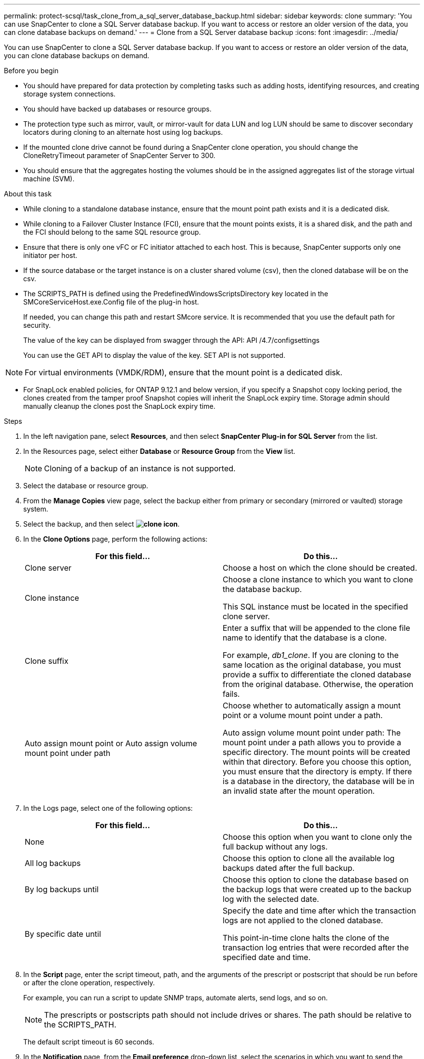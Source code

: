 ---
permalink: protect-scsql/task_clone_from_a_sql_server_database_backup.html
sidebar: sidebar
keywords: clone
summary: 'You can use SnapCenter to clone a SQL Server database backup. If you want to access or restore an older version of the data, you can clone database backups on demand.'
---
= Clone from a SQL Server database backup
:icons: font
:imagesdir: ../media/

[.lead]
You can use SnapCenter to clone a SQL Server database backup. If you want to access or restore an older version of the data, you can clone database backups on demand.

.Before you begin

* You should have prepared for data protection by completing tasks such as adding hosts, identifying resources, and creating storage system connections.
* You should have backed up databases or resource groups.
* The protection type such as mirror, vault, or mirror-vault for data LUN and log LUN should be same to discover secondary locators during cloning to an alternate host using log backups.
* If the mounted clone drive cannot be found during a SnapCenter clone operation, you should change the CloneRetryTimeout parameter of SnapCenter Server to 300.
* You should ensure that the aggregates hosting the volumes should be in the assigned aggregates list of the storage virtual machine (SVM).

.About this task

* While cloning to a standalone database instance, ensure that the mount point path exists and it is a dedicated disk.
* While cloning to a Failover Cluster Instance (FCI), ensure that the mount points exists, it is a shared disk, and the path and the FCI should belong to the same SQL resource group.
* Ensure that there is only one vFC or FC initiator attached to each host. This is because, SnapCenter supports only one initiator per host.
* If the source database or the target instance is on a cluster shared volume (csv), then the cloned database will be on the csv.
* The SCRIPTS_PATH is defined using the PredefinedWindowsScriptsDirectory key located in the SMCoreServiceHost.exe.Config file of the plug-in host.
+
If needed, you can change this path and restart SMcore service.  It is recommended that you use the default path for security.
+
The value of the key can be displayed from swagger through the API: API /4.7/configsettings
+
You can use the GET API to display the value of the key. SET API is not supported.

NOTE: For virtual environments (VMDK/RDM), ensure that the mount point is a dedicated disk.

* For SnapLock enabled policies, for ONTAP 9.12.1 and below version, if you specify a Snapshot copy locking period, the clones created from the tamper proof Snapshot copies will inherit the SnapLock expiry time. Storage admin should manually cleanup the clones post the SnapLock expiry time.

.Steps

. In the left navigation pane, select *Resources*, and then select *SnapCenter Plug-in for SQL Server* from the list.
. In the Resources page, select either *Database* or *Resource Group* from the *View* list.
+
NOTE: Cloning of a backup of an instance is not supported.
. Select the database or resource group.
. From the *Manage Copies* view page, select the backup either from primary or secondary (mirrored or vaulted) storage system.
. Select the backup, and then select *image:../media/clone_icon.gif[clone icon]*.
. In the *Clone Options* page, perform the following actions:
+
|===
| For this field...| Do this...

a|
Clone server
a|
Choose a host on which the clone should be created.
a|
Clone instance
a|
Choose a clone instance to which you want to clone the database backup.

This SQL instance must be located in the specified clone server.
a|
Clone suffix
a|
Enter a suffix that will be appended to the clone file name to identify that the database is a clone.

For example, _db1_clone_. If you are cloning to the same location as the original database, you must provide a suffix to differentiate the cloned database from the original database. Otherwise, the operation fails.
a|
Auto assign mount point or Auto assign volume mount point under path
a|
Choose whether to automatically assign a mount point or a volume mount point under a path.

Auto assign volume mount point under path: The mount point under a path allows you to provide a specific directory. The mount points will be created within that directory. Before you choose this option, you must ensure that the directory is empty. If there is a database in the directory, the database will be in an invalid state after the mount operation.

|===

. In the Logs page, select one of the following options:
+
|===
| For this field...| Do this...

a|
None
a|
Choose this option when you want to clone only the full backup without any logs.
a|
All log backups
a|
Choose this option to clone all the available log backups dated after the full backup.
a|
By log backups until
a|
Choose this option to clone the database based on the backup logs that were created up to the backup log with the selected date.
a|
By specific date until
a|
Specify the date and time after which the transaction logs are not applied to the cloned database.

This point-in-time clone halts the clone of the transaction log entries that were recorded after the specified date and time.

|===

. In the *Script* page, enter the script timeout, path, and the arguments of the prescript or postscript that should be run before or after the clone operation, respectively.
+
For example, you can run a script to update SNMP traps, automate alerts, send logs, and so on.
+
NOTE: The prescripts or postscripts path should not include drives or shares. The path should be relative to the SCRIPTS_PATH.
+
The default script timeout is 60 seconds.

. In the *Notification* page, from the *Email preference* drop-down list, select the scenarios in which you want to send the emails.
+
You must also specify the sender and receiver email addresses, and the subject of the email. If you want to attach the report of the clone operation performed, select *Attach Job Report*.
+
NOTE: For email notification, you must have specified the SMTP server details using the either the GUI or the PowerShell command Set-SmSmtpServer.
+
For EMS, you can refer to https://docs.netapp.com/us-en/snapcenter/admin/concept_manage_ems_data_collection.html[Manage EMS data collection]

. Review the summary, and then select *Finish*.
. Monitor the operation progress by selecting *Monitor* > *Jobs*.

.After you finish

After the clone is created, you should never rename it.

.Related information

link:reference_back_up_sql_server_database_or_instance_or_availability_group.html[Back up SQL Server database, or instance, or availability group]

link:task_clone_backups_using_powershell_cmdlets_for_sql.html[Clone backups using PowerShell cmdlets]

https://kb.netapp.com/Advice_and_Troubleshooting/Data_Protection_and_Security/SnapCenter/Clone_operation_might_fail_or_take_longer_time_to_complete_with_default_TCP_TIMEOUT_value[Clone operation might fail or take longer time to complete with default TCP_TIMEOUT value]

https://kb.netapp.com/Advice_and_Troubleshooting/Data_Protection_and_Security/SnapCenter/The_failover_cluster_instance_database_clone_fails[The failover cluster instance database clone fails]
